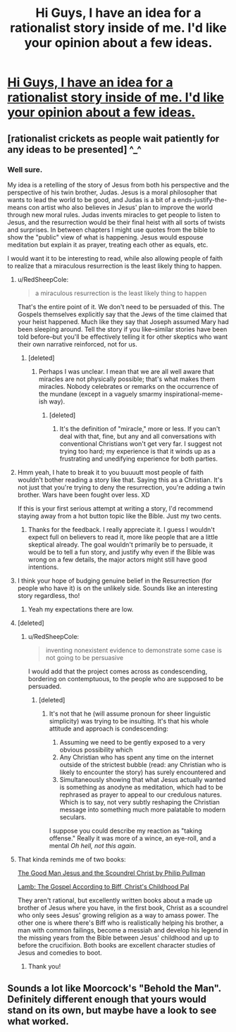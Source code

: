 #+TITLE: Hi Guys, I have an idea for a rationalist story inside of me. I'd like your opinion about a few ideas.

* [[https://www.reddit.com/r/HPMOR/comments/fzxe8w/hi_guys_i_have_an_idea_for_a_rationalist_story/][Hi Guys, I have an idea for a rationalist story inside of me. I'd like your opinion about a few ideas.]]
:PROPERTIES:
:Author: bbqturtle
:Score: 0
:DateUnix: 1586701018.0
:DateShort: 2020-Apr-12
:END:

** [rationalist crickets as people wait patiently for any ideas to be presented] ^_^
:PROPERTIES:
:Author: DoraTrix
:Score: 9
:DateUnix: 1586705798.0
:DateShort: 2020-Apr-12
:END:

*** Well sure.

My idea is a retelling of the story of Jesus from both his perspective and the perspective of his twin brother, Judas. Jesus is a moral philosopher that wants to lead the world to be good, and Judas is a bit of a ends-justify-the-means con artist who also believes in Jesus' plan to improve the world through new moral rules. Judas invents miracles to get people to listen to Jesus, and the resurrection would be their final heist with all sorts of twists and surprises. In between chapters I might use quotes from the bible to show the "public" view of what is happening. Jesus would espouse meditation but explain it as prayer, treating each other as equals, etc.

I would want it to be interesting to read, while also allowing people of faith to realize that a miraculous resurrection is the least likely thing to happen.
:PROPERTIES:
:Author: bbqturtle
:Score: 1
:DateUnix: 1586706535.0
:DateShort: 2020-Apr-12
:END:

**** u/RedSheepCole:
#+begin_quote
  a miraculous resurrection is the least likely thing to happen
#+end_quote

That's the entire point of it. We don't need to be persuaded of this. The Gospels themselves explicitly say that the Jews of the time claimed that your heist happened. Much like they say that Joseph assumed Mary had been sleeping around. Tell the story if you like--similar stories have been told before--but you'll be effectively telling it for other skeptics who want their own narrative reinforced, not for us.
:PROPERTIES:
:Author: RedSheepCole
:Score: 6
:DateUnix: 1586713823.0
:DateShort: 2020-Apr-12
:END:

***** [deleted]
:PROPERTIES:
:Score: 0
:DateUnix: 1586761008.0
:DateShort: 2020-Apr-13
:END:

****** Perhaps I was unclear. I mean that we are all well aware that miracles are not physically possible; that's what makes them miracles. Nobody celebrates or remarks on the occurrence of the mundane (except in a vaguely smarmy inspirational-meme-ish way).
:PROPERTIES:
:Author: RedSheepCole
:Score: 2
:DateUnix: 1586774306.0
:DateShort: 2020-Apr-13
:END:

******* [deleted]
:PROPERTIES:
:Score: 1
:DateUnix: 1587143390.0
:DateShort: 2020-Apr-17
:END:

******** It's the definition of "miracle," more or less. If you can't deal with that, fine, but any and all conversations with conventional Christians won't get very far. I suggest not trying too hard; my experience is that it winds up as a frustrating and unedifying experience for both parties.
:PROPERTIES:
:Author: RedSheepCole
:Score: 0
:DateUnix: 1587144370.0
:DateShort: 2020-Apr-17
:END:


**** Hmm yeah, I hate to break it to you buuuutt most people of faith wouldn't bother reading a story like that. Saying this as a Christian. It's not just that you're trying to deny the resurrection, you're adding a twin brother. Wars have been fought over less. XD

If this is your first serious attempt at writing a story, I'd recommend staying away from a hot button topic like the Bible. Just my two cents.
:PROPERTIES:
:Author: Ms_CIA
:Score: 5
:DateUnix: 1586711117.0
:DateShort: 2020-Apr-12
:END:

***** Thanks for the feedback. I really appreciate it. I guess I wouldn't expect full on believers to read it, more like people that are a little skeptical already. The goal wouldn't primarily be to persuade, it would be to tell a fun story, and justify why even if the Bible was wrong on a few details, the major actors might still have good intentions.
:PROPERTIES:
:Author: bbqturtle
:Score: 0
:DateUnix: 1586711262.0
:DateShort: 2020-Apr-12
:END:


**** I think your hope of budging genuine belief in the Resurrection (for people who have it) is on the unlikely side. Sounds like an interesting story regardless, tho!
:PROPERTIES:
:Author: DoraTrix
:Score: 3
:DateUnix: 1586706890.0
:DateShort: 2020-Apr-12
:END:

***** Yeah my expectations there are low.
:PROPERTIES:
:Author: bbqturtle
:Score: 1
:DateUnix: 1586707039.0
:DateShort: 2020-Apr-12
:END:


**** [deleted]
:PROPERTIES:
:Score: 1
:DateUnix: 1586761474.0
:DateShort: 2020-Apr-13
:END:

***** u/RedSheepCole:
#+begin_quote
  inventing nonexistent evidence to demonstrate some case is not going to be persuasive
#+end_quote

I would add that the project comes across as condescending, bordering on contemptuous, to the people who are supposed to be persuaded.
:PROPERTIES:
:Author: RedSheepCole
:Score: 1
:DateUnix: 1586777074.0
:DateShort: 2020-Apr-13
:END:

****** [deleted]
:PROPERTIES:
:Score: 1
:DateUnix: 1586805174.0
:DateShort: 2020-Apr-13
:END:

******* It's not that he (will assume pronoun for sheer linguistic simplicity) was trying to be insulting. It's that his whole attitude and approach is condescending:

1. Assuming we need to be gently exposed to a very obvious possibility which
2. Any Christian who has spent any time on the internet outside of the strictest bubble (read: any Christian who is likely to encounter the story) has surely encountered and
3. Simultaneously showing that what Jesus actually wanted is something as anodyne as meditation, which had to be rephrased as prayer to appeal to our credulous natures. Which is to say, not very subtly reshaping the Christian message into something much more palatable to modern seculars.

I suppose you could describe my reaction as "taking offense." Really it was more of a wince, an eye-roll, and a mental /Oh hell, not this again/.
:PROPERTIES:
:Author: RedSheepCole
:Score: 1
:DateUnix: 1586814900.0
:DateShort: 2020-Apr-14
:END:


**** That kinda reminds me of two books:

[[https://www.amazon.com/dp/B003IGR19Q/ref=dp-kindle-redirect?_encoding=UTF8&btkr=1][The Good Man Jesus and the Scoundrel Christ by Philip Pullman]]

[[https://www.amazon.com/dp/B000OVLK2W/ref=dp-kindle-redirect?_encoding=UTF8&btkr=1][Lamb: The Gospel According to Biff, Christ's Childhood Pal]]

They aren't rational, but excellently written books about a made up brother of Jesus where you have, in the first book, Christ as a scoundrel who only sees Jesus' growing religion as a way to amass power. The other one is where there's Biff who is realistically helping his brother, a man with common failings, become a messiah and develop his legend in the missing years from the Bible between Jesus' childhood and up to before the crucifixion. Both books are excellent character studies of Jesus and comedies to boot.
:PROPERTIES:
:Author: xamueljones
:Score: 1
:DateUnix: 1586904298.0
:DateShort: 2020-Apr-15
:END:

***** Thank you!
:PROPERTIES:
:Author: bbqturtle
:Score: 1
:DateUnix: 1586904384.0
:DateShort: 2020-Apr-15
:END:


** Sounds a lot like Moorcock's "Behold the Man". Definitely different enough that yours would stand on its own, but maybe have a look to see what worked.
:PROPERTIES:
:Author: C_Densem
:Score: 2
:DateUnix: 1586723516.0
:DateShort: 2020-Apr-13
:END:
